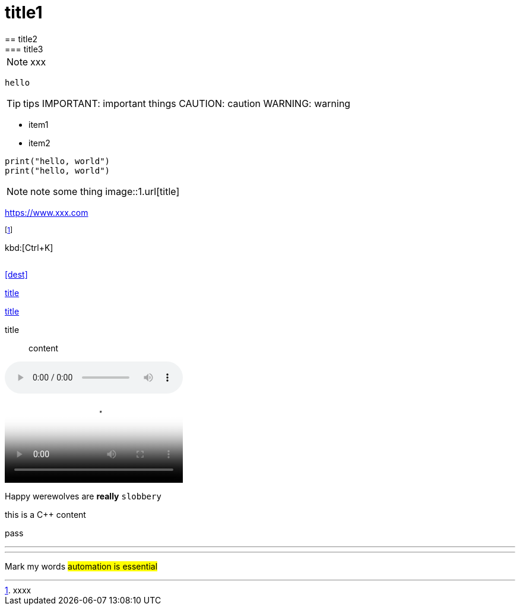 = title1
== title2
=== title3
NOTE: xxx
[NOTE]
----
hello
----
TIP: tips
IMPORTANT: important things
CAUTION: caution
WARNING: warning

- item1
- item2

[,python]
----
print("hello, world")
print("hello, world")
----
NOTE: note some thing
// this is a comment
image::1.url[title]

https://www.xxx.com

footnote:[xxxx]

kbd:[Ctrl+K]

|===
|===

<<dest>>

<<dest,title>>

xref:xxxx[title]

title:: content

audio::videofile.mp4[tite]

video::videofile.mp4[title]

Happy werewolves are *really* `slobbery`

this is a {cpp} content

pass:[pass]

<<<

---

***

Mark my words #automation is essential#

